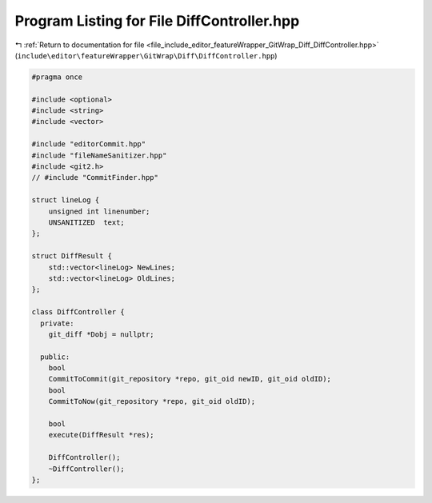 
.. _program_listing_file_include_editor_featureWrapper_GitWrap_Diff_DiffController.hpp:

Program Listing for File DiffController.hpp
===========================================

|exhale_lsh| :ref:`Return to documentation for file <file_include_editor_featureWrapper_GitWrap_Diff_DiffController.hpp>` (``include\editor\featureWrapper\GitWrap\Diff\DiffController.hpp``)

.. |exhale_lsh| unicode:: U+021B0 .. UPWARDS ARROW WITH TIP LEFTWARDS

.. code-block:: cpp

   
   #pragma once
   
   #include <optional>
   #include <string>
   #include <vector>
   
   #include "editorCommit.hpp"
   #include "fileNameSanitizer.hpp"
   #include <git2.h>
   // #include "CommitFinder.hpp"
   
   struct lineLog {
       unsigned int linenumber;
       UNSANITIZED  text;
   };
   
   struct DiffResult {
       std::vector<lineLog> NewLines;
       std::vector<lineLog> OldLines;
   };
   
   class DiffController {
     private:
       git_diff *Dobj = nullptr;
   
     public:
       bool
       CommitToCommit(git_repository *repo, git_oid newID, git_oid oldID);
       bool
       CommitToNow(git_repository *repo, git_oid oldID);
   
       bool
       execute(DiffResult *res);
   
       DiffController();
       ~DiffController();
   };
